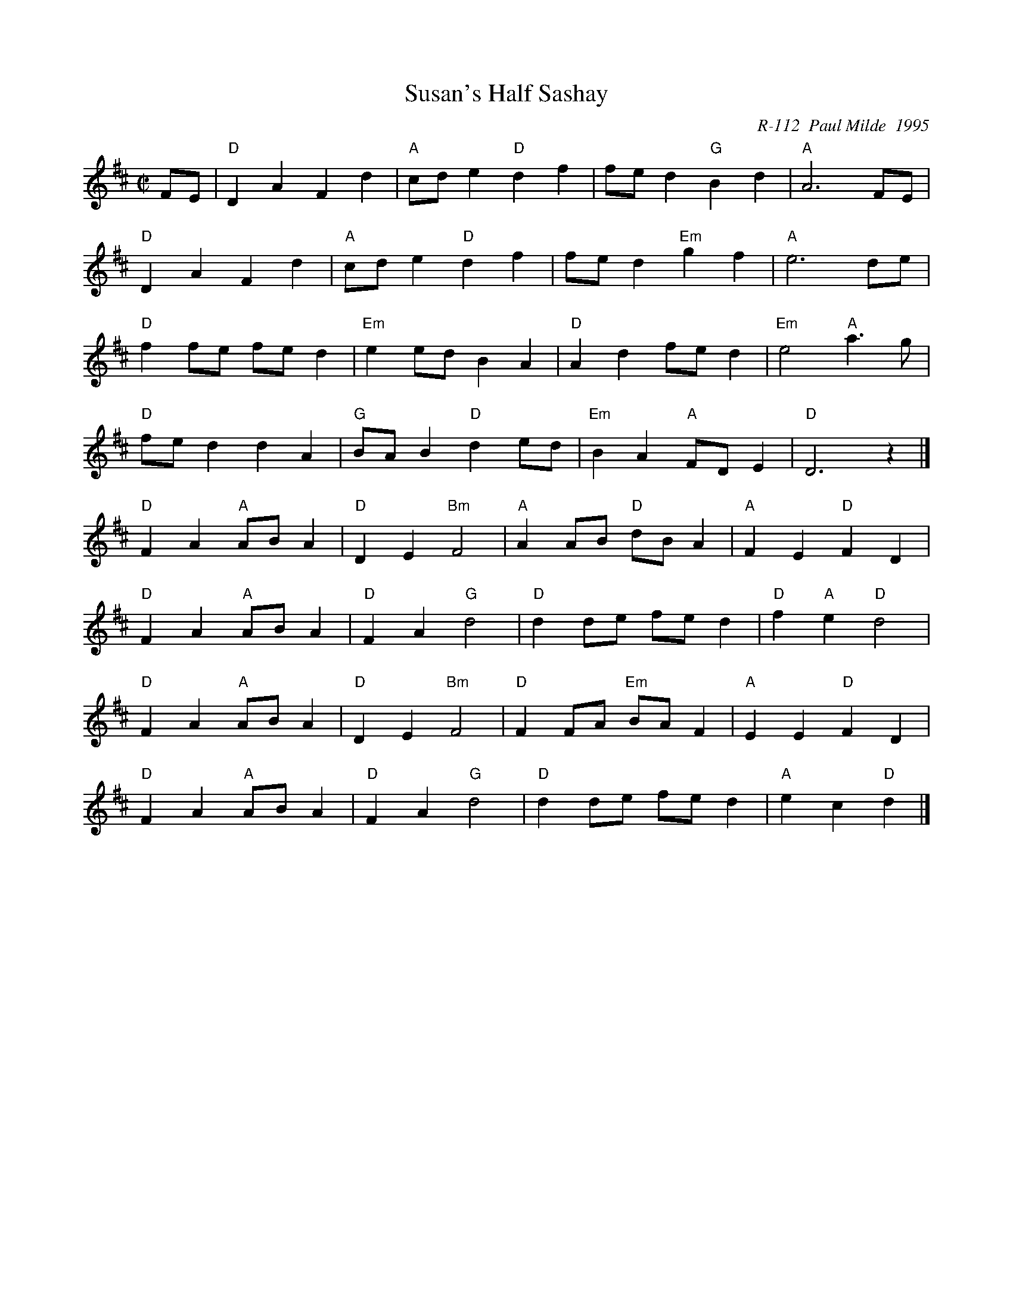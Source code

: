 X:1
T: Susan's Half Sashay
C: R-112  Paul Milde  1995
M: C|
Z:
R: reel
K: D
FE | "D"D2A2 F2d2| "A"cde2 "D"d2f2| fed2 "G"B2d2| "A"A6 FE|
     "D"D2A2 F2d2| "A"cde2 "D"d2f2| fed2 "Em"g2f2| "A"e6 de|
     "D"f2fe fed2| "Em"e2ed B2A2| "D"A2d2 fed2| "Em"e4 "A"a3g|
     "D"fed2 d2A2| "G"BAB2 "D"d2ed| "Em"B2A2 "A"FDE2| "D"D6 z2|]
\
"D"F2A2 "A"ABA2| "D"D2E2 "Bm"F4| "A"A2AB "D"dBA2| "A"F2E2 "D"F2D2|
"D"F2A2 "A"ABA2| "D"F2A2 "G"d4| "D"d2de fed2| "D"f2"A"e2 "D"d4|
"D"F2A2 "A"ABA2| "D"D2E2 "Bm"F4| "D"F2FA "Em"BAF2| "A"E2E2 "D"F2D2|
"D"F2A2 "A"ABA2| "D"F2A2 "G"d4| "D"d2de fed2| "A"e2c2 "D"d2 |]
%

